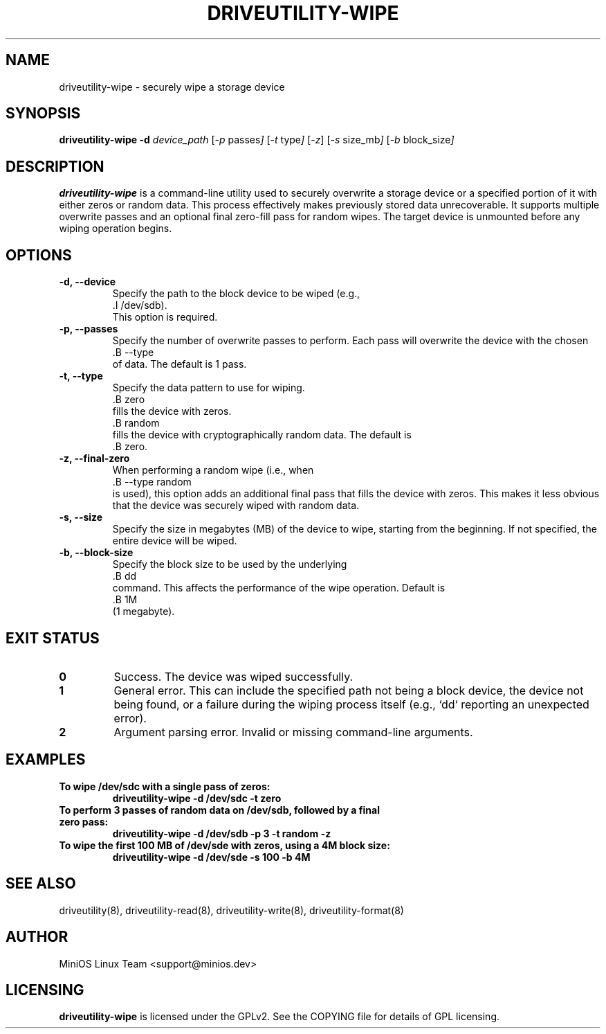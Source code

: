 .TH DRIVEUTILITY-WIPE "8" "July 2025" "driveutility" "System Administration Commands"

.SH NAME
driveutility-wipe \- securely wipe a storage device

.SH SYNOPSIS
.B driveutility-wipe
.BI -d " device_path"
.RI [ -p " passes" ]
.RI [ -t " type" ]
.RI [ -z ]
.RI [ -s " size_mb" ]
.RI [ -b " block_size" ]

.SH DESCRIPTION
.B driveutility-wipe
is a command-line utility used to securely overwrite a storage device or a specified portion of it with either zeros or random data. This process effectively makes previously stored data unrecoverable. It supports multiple overwrite passes and an optional final zero-fill pass for random wipes. The target device is unmounted before any wiping operation begins.

.SH OPTIONS
.TP
.B -d, --device
        Specify the path to the block device to be wiped (e.g.,
        .I /dev/sdb).
        This option is required.

.TP
.B -p, --passes
        Specify the number of overwrite passes to perform. Each pass will overwrite the device with the chosen
        .B --type
        of data. The default is 1 pass.

.TP
.B -t, --type
        Specify the data pattern to use for wiping.
        .B zero
        fills the device with zeros.
        .B random
        fills the device with cryptographically random data. The default is
        .B zero.

.TP
.B -z, --final-zero
        When performing a random wipe (i.e., when
        .B --type random
        is used), this option adds an additional final pass that fills the device with zeros. This makes it less obvious that the device was securely wiped with random data.

.TP
.B -s, --size
        Specify the size in megabytes (MB) of the device to wipe, starting from the beginning. If not specified, the entire device will be wiped.

.TP
.B -b, --block-size
        Specify the block size to be used by the underlying
        .B dd
        command. This affects the performance of the wipe operation. Default is
        .B 1M
        (1 megabyte).

.SH EXIT STATUS
.TP
.B 0
Success. The device was wiped successfully.
.TP
.B 1
General error. This can include the specified path not being a block device, the device not being found, or a failure during the wiping process itself (e.g., `dd` reporting an unexpected error).
.TP
.B 2
Argument parsing error. Invalid or missing command-line arguments.

.SH EXAMPLES
.TP
.B To wipe /dev/sdc with a single pass of zeros:
.B driveutility-wipe -d /dev/sdc -t zero

.TP
.B To perform 3 passes of random data on /dev/sdb, followed by a final zero pass:
.B driveutility-wipe -d /dev/sdb -p 3 -t random -z

.TP
.B To wipe the first 100 MB of /dev/sde with zeros, using a 4M block size:
.B driveutility-wipe -d /dev/sde -s 100 -b 4M

.SH SEE ALSO
driveutility(8), driveutility-read(8), driveutility-write(8), driveutility-format(8)

.SH AUTHOR
MiniOS Linux Team <support@minios.dev>

.SH LICENSING
.B driveutility-wipe
is licensed under the GPLv2. See the COPYING file for details of GPL licensing.